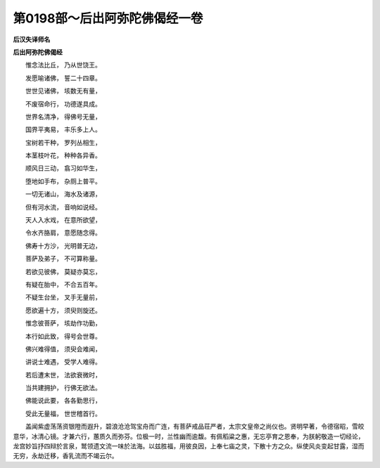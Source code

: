 第0198部～后出阿弥陀佛偈经一卷
==================================

**后汉失译师名**

**后出阿弥陀佛偈经**


　　惟念法比丘， 乃从世饶王。

　　发愿喻诸佛， 誓二十四章。

　　世世见诸佛， 垓数无有量，

　　不废宿命行， 功德遂具成。

　　世界名清净， 得佛号无量，

　　国界平夷易， 丰乐多上人。

　　宝树若干种， 罗列丛相生，

　　本茎枝叶花， 种种各异香。

　　顺风日三动， 翕习如华生，

　　堕地如手布， 杂厕上普平。

　　一切无诸山， 海水及诸源，

　　但有河水流， 音响如说经。

　　天人入水戏， 在意所欲望，

　　令水齐胳肩， 意愿随念得。

　　佛寿十方沙， 光明普无边，

　　菩萨及弟子， 不可算称量。

　　若欲见彼佛， 莫疑亦莫忘，

　　有疑在胎中， 不合五百年。

　　不疑生台坐， 叉手无量前，

　　愿欲遍十方， 须臾则旋还。

　　惟念彼菩萨， 垓劫作功勤，

　　本行如此致， 得号会世尊。

　　佛兴难得值， 须臾会难闻，

　　讲说士难遇， 受学人难得。

　　若后遭末世， 法欲衰微时，

　　当共建拥护， 行佛无欲法。

　　佛能说此要， 各各勤思行，

　　受此无量福， 世世稽首行。

　　盖闻紫虚荡荡资银隥而遐升，碧浪沧沧驾宝舟而广连，有菩萨戒品荘严者，太宗文皇帝之尚仪也。贤明早著，令德宿昭，雪皎意华，冰清心镜。才兼六行，蕙质久而弥芬。位极一时，兰性幽而逾馥。有佩稻粱之惠，无忘亭育之恩奉，为朕躬敬造一切经论，龙宫妙旨抒四辩於言泉，鹫领遗文流一味於法海。以兹胜福，用彼良因，上奉七庙之灵，下散十方之众。纵使风炎变起甘露，湿而无穷，永劫迁移，香乳流而不竭云尔。
